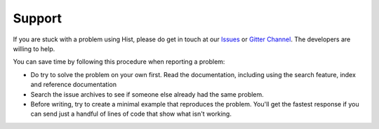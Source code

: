 Support
================

If you are stuck with a problem using Hist, please do get in touch at our
`Issues <https://github.com/scikit-hep/hist/issues>`_ or `Gitter Channel
<https://gitter.im/HSF/PyHEP-histogramming>`_. The developers are willing to
help.

You can save time by following this procedure when reporting a problem:

* Do try to solve the problem on your own first. Read the documentation,
  including using the search feature, index and reference documentation
* Search the issue archives to see if someone else already had the same
  problem.
* Before writing, try to create a minimal example that reproduces
  the problem. You'll get the fastest response if you can send just a handful
  of lines of code that show what isn't working.
